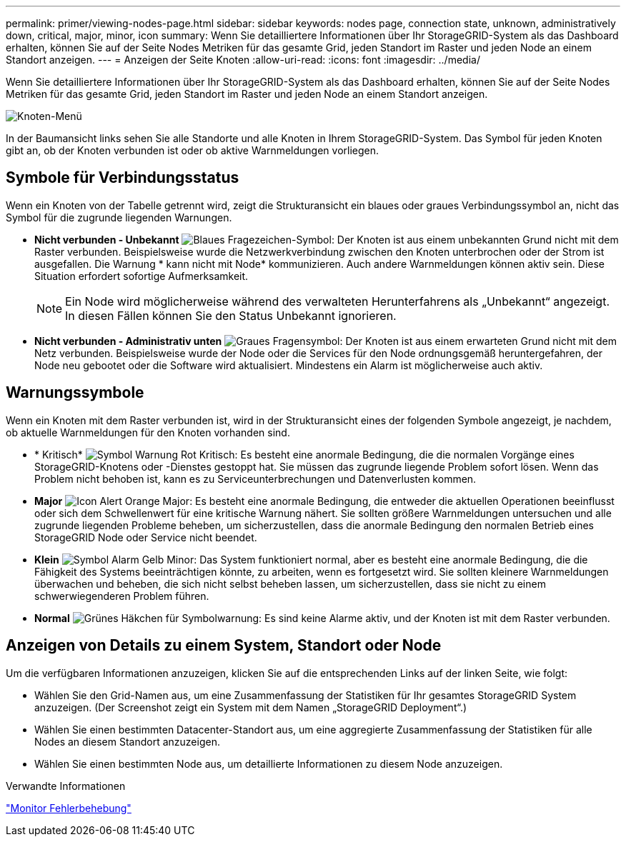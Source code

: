 ---
permalink: primer/viewing-nodes-page.html 
sidebar: sidebar 
keywords: nodes page, connection state, unknown, administratively down, critical, major, minor, icon 
summary: Wenn Sie detailliertere Informationen über Ihr StorageGRID-System als das Dashboard erhalten, können Sie auf der Seite Nodes Metriken für das gesamte Grid, jeden Standort im Raster und jeden Node an einem Standort anzeigen. 
---
= Anzeigen der Seite Knoten
:allow-uri-read: 
:icons: font
:imagesdir: ../media/


[role="lead"]
Wenn Sie detailliertere Informationen über Ihr StorageGRID-System als das Dashboard erhalten, können Sie auf der Seite Nodes Metriken für das gesamte Grid, jeden Standort im Raster und jeden Node an einem Standort anzeigen.

image::../media/nodes_menu.png[Knoten-Menü]

In der Baumansicht links sehen Sie alle Standorte und alle Knoten in Ihrem StorageGRID-System. Das Symbol für jeden Knoten gibt an, ob der Knoten verbunden ist oder ob aktive Warnmeldungen vorliegen.



== Symbole für Verbindungsstatus

Wenn ein Knoten von der Tabelle getrennt wird, zeigt die Strukturansicht ein blaues oder graues Verbindungssymbol an, nicht das Symbol für die zugrunde liegenden Warnungen.

* *Nicht verbunden - Unbekannt* image:../media/icon_alarm_blue_unknown.png["Blaues Fragezeichen-Symbol"]: Der Knoten ist aus einem unbekannten Grund nicht mit dem Raster verbunden. Beispielsweise wurde die Netzwerkverbindung zwischen den Knoten unterbrochen oder der Strom ist ausgefallen. Die Warnung * kann nicht mit Node* kommunizieren. Auch andere Warnmeldungen können aktiv sein. Diese Situation erfordert sofortige Aufmerksamkeit.
+

NOTE: Ein Node wird möglicherweise während des verwalteten Herunterfahrens als „Unbekannt“ angezeigt. In diesen Fällen können Sie den Status Unbekannt ignorieren.

* *Nicht verbunden - Administrativ unten* image:../media/icon_alarm_gray_administratively_down.png["Graues Fragensymbol"]: Der Knoten ist aus einem erwarteten Grund nicht mit dem Netz verbunden. Beispielsweise wurde der Node oder die Services für den Node ordnungsgemäß heruntergefahren, der Node neu gebootet oder die Software wird aktualisiert. Mindestens ein Alarm ist möglicherweise auch aktiv.




== Warnungssymbole

Wenn ein Knoten mit dem Raster verbunden ist, wird in der Strukturansicht eines der folgenden Symbole angezeigt, je nachdem, ob aktuelle Warnmeldungen für den Knoten vorhanden sind.

* * Kritisch* image:../media/icon_alert_red_critical.png["Symbol Warnung Rot Kritisch"]: Es besteht eine anormale Bedingung, die die normalen Vorgänge eines StorageGRID-Knotens oder -Dienstes gestoppt hat. Sie müssen das zugrunde liegende Problem sofort lösen. Wenn das Problem nicht behoben ist, kann es zu Serviceunterbrechungen und Datenverlusten kommen.
* *Major* image:../media/icon_alert_orange_major.png["Icon Alert Orange Major"]: Es besteht eine anormale Bedingung, die entweder die aktuellen Operationen beeinflusst oder sich dem Schwellenwert für eine kritische Warnung nähert. Sie sollten größere Warnmeldungen untersuchen und alle zugrunde liegenden Probleme beheben, um sicherzustellen, dass die anormale Bedingung den normalen Betrieb eines StorageGRID Node oder Service nicht beendet.
* *Klein* image:../media/icon_alert_yellow_miinor.png["Symbol Alarm Gelb Minor"]: Das System funktioniert normal, aber es besteht eine anormale Bedingung, die die Fähigkeit des Systems beeinträchtigen könnte, zu arbeiten, wenn es fortgesetzt wird. Sie sollten kleinere Warnmeldungen überwachen und beheben, die sich nicht selbst beheben lassen, um sicherzustellen, dass sie nicht zu einem schwerwiegenderen Problem führen.
* *Normal* image:../media/icon_alert_green_checkmark.png["Grünes Häkchen für Symbolwarnung"]: Es sind keine Alarme aktiv, und der Knoten ist mit dem Raster verbunden.




== Anzeigen von Details zu einem System, Standort oder Node

Um die verfügbaren Informationen anzuzeigen, klicken Sie auf die entsprechenden Links auf der linken Seite, wie folgt:

* Wählen Sie den Grid-Namen aus, um eine Zusammenfassung der Statistiken für Ihr gesamtes StorageGRID System anzuzeigen. (Der Screenshot zeigt ein System mit dem Namen „StorageGRID Deployment“.)
* Wählen Sie einen bestimmten Datacenter-Standort aus, um eine aggregierte Zusammenfassung der Statistiken für alle Nodes an diesem Standort anzuzeigen.
* Wählen Sie einen bestimmten Node aus, um detaillierte Informationen zu diesem Node anzuzeigen.


.Verwandte Informationen
link:../monitor/index.html["Monitor  Fehlerbehebung"]
